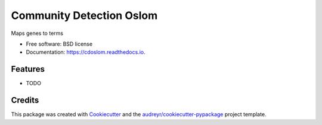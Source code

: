 ===================================================
Community Detection Oslom
===================================================

.. image:: https://img.shields.io/pypi/v/cdoslom.svg
        :target: https://pypi.python.org/pypi/cdoslom

.. image:: https://img.shields.io/travis/idekerlab/cdoslom.svg
        :target: https://travis-ci.org/idekerlab/cdoslom

.. image:: https://readthedocs.org/projects/cdoslom/badge/?version=latest
        :target: https://cdoslom.readthedocs.io/en/latest/?badge=latest
        :alt: Documentation Status

.. image:: https://requires.io/github/idekerlab/cdoslom/requirements.svg?branch=master
        :target: https://requires.io/github/idekerlab/cdoslom/requirements?branch=master
        :alt: Dependencies


Maps genes to terms

* Free software: BSD license
* Documentation: https://cdoslom.readthedocs.io.

Features
--------

* TODO

Credits
---------

This package was created with Cookiecutter_ and the `audreyr/cookiecutter-pypackage`_ project template.

.. _Cookiecutter: https://github.com/audreyr/cookiecutter
.. _`audreyr/cookiecutter-pypackage`: https://github.com/audreyr/cookiecutter-pypackage
